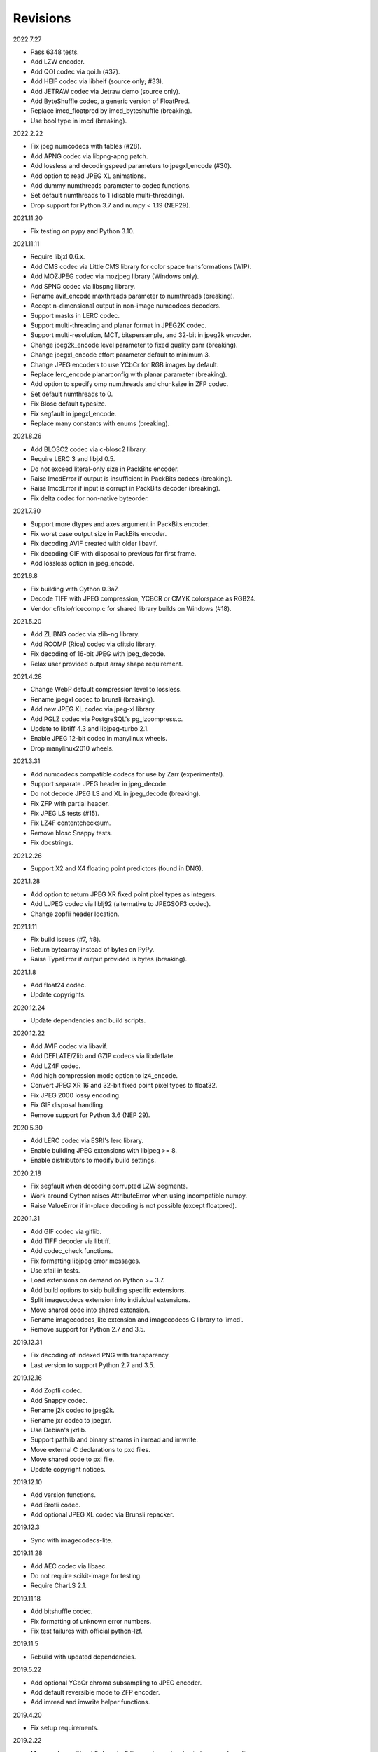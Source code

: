 Revisions
---------

2022.7.27

- Pass 6348 tests.
- Add LZW encoder.
- Add QOI codec via qoi.h (#37).
- Add HEIF codec via libheif (source only; #33).
- Add JETRAW codec via Jetraw demo (source only).
- Add ByteShuffle codec, a generic version of FloatPred.
- Replace imcd_floatpred by imcd_byteshuffle (breaking).
- Use bool type in imcd (breaking).

2022.2.22

- Fix jpeg numcodecs with tables (#28).
- Add APNG codec via libpng-apng patch.
- Add lossless and decodingspeed parameters to jpegxl_encode (#30).
- Add option to read JPEG XL animations.
- Add dummy numthreads parameter to codec functions.
- Set default numthreads to 1 (disable multi-threading).
- Drop support for Python 3.7 and numpy < 1.19 (NEP29).

2021.11.20

- Fix testing on pypy and Python 3.10.

2021.11.11

- Require libjxl 0.6.x.
- Add CMS codec via Little CMS library for color space transformations (WIP).
- Add MOZJPEG codec via mozjpeg library (Windows only).
- Add SPNG codec via libspng library.
- Rename avif_encode maxthreads parameter to numthreads (breaking).
- Accept n-dimensional output in non-image numcodecs decoders.
- Support masks in LERC codec.
- Support multi-threading and planar format in JPEG2K codec.
- Support multi-resolution, MCT, bitspersample, and 32-bit in jpeg2k encoder.
- Change jpeg2k_encode level parameter to fixed quality psnr (breaking).
- Change jpegxl_encode effort parameter default to minimum 3.
- Change JPEG encoders to use YCbCr for RGB images by default.
- Replace lerc_encode planarconfig with planar parameter (breaking).
- Add option to specify omp numthreads and chunksize in ZFP codec.
- Set default numthreads to 0.
- Fix Blosc default typesize.
- Fix segfault in jpegxl_encode.
- Replace many constants with enums (breaking).

2021.8.26

- Add BLOSC2 codec via c-blosc2 library.
- Require LERC 3 and libjxl 0.5.
- Do not exceed literal-only size in PackBits encoder.
- Raise ImcdError if output is insufficient in PackBits codecs (breaking).
- Raise ImcdError if input is corrupt in PackBits decoder (breaking).
- Fix delta codec for non-native byteorder.

2021.7.30

* Support more dtypes and axes argument in PackBits encoder.
* Fix worst case output size in PackBits encoder.
* Fix decoding AVIF created with older libavif.
* Fix decoding GIF with disposal to previous for first frame.
* Add lossless option in jpeg_encode.

2021.6.8

* Fix building with Cython 0.3a7.
* Decode TIFF with JPEG compression, YCBCR or CMYK colorspace as RGB24.
* Vendor cfitsio/ricecomp.c for shared library builds on Windows (#18).

2021.5.20

* Add ZLIBNG codec via zlib-ng library.
* Add RCOMP (Rice) codec via cfitsio library.
* Fix decoding of 16-bit JPEG with jpeg_decode.
* Relax user provided output array shape requirement.

2021.4.28

* Change WebP default compression level to lossless.
* Rename jpegxl codec to brunsli (breaking).
* Add new JPEG XL codec via jpeg-xl library.
* Add PGLZ codec via PostgreSQL's pg_lzcompress.c.
* Update to libtiff 4.3 and libjpeg-turbo 2.1.
* Enable JPEG 12-bit codec in manylinux wheels.
* Drop manylinux2010 wheels.

2021.3.31

* Add numcodecs compatible codecs for use by Zarr (experimental).
* Support separate JPEG header in jpeg_decode.
* Do not decode JPEG LS and XL in jpeg_decode (breaking).
* Fix ZFP with partial header.
* Fix JPEG LS tests (#15).
* Fix LZ4F contentchecksum.
* Remove blosc Snappy tests.
* Fix docstrings.

2021.2.26

* Support X2 and X4 floating point predictors (found in DNG).

2021.1.28

* Add option to return JPEG XR fixed point pixel types as integers.
* Add LJPEG codec via liblj92 (alternative to JPEGSOF3 codec).
* Change zopfli header location.

2021.1.11

* Fix build issues (#7, #8).
* Return bytearray instead of bytes on PyPy.
* Raise TypeError if output provided is bytes (breaking).

2021.1.8

* Add float24 codec.
* Update copyrights.

2020.12.24

* Update dependencies and build scripts.

2020.12.22

* Add AVIF codec via libavif.
* Add DEFLATE/Zlib and GZIP codecs via libdeflate.
* Add LZ4F codec.
* Add high compression mode option to lz4_encode.
* Convert JPEG XR 16 and 32-bit fixed point pixel types to float32.
* Fix JPEG 2000 lossy encoding.
* Fix GIF disposal handling.
* Remove support for Python 3.6 (NEP 29).

2020.5.30

* Add LERC codec via ESRI's lerc library.
* Enable building JPEG extensions with libjpeg >= 8.
* Enable distributors to modify build settings.

2020.2.18

* Fix segfault when decoding corrupted LZW segments.
* Work around Cython raises AttributeError when using incompatible numpy.
* Raise ValueError if in-place decoding is not possible (except floatpred).

2020.1.31

* Add GIF codec via giflib.
* Add TIFF decoder via libtiff.
* Add codec_check functions.
* Fix formatting libjpeg error messages.
* Use xfail in tests.
* Load extensions on demand on Python >= 3.7.
* Add build options to skip building specific extensions.
* Split imagecodecs extension into individual extensions.
* Move shared code into shared extension.
* Rename imagecodecs_lite extension and imagecodecs C library to 'imcd'.
* Remove support for Python 2.7 and 3.5.

2019.12.31

* Fix decoding of indexed PNG with transparency.
* Last version to support Python 2.7 and 3.5.

2019.12.16

* Add Zopfli codec.
* Add Snappy codec.
* Rename j2k codec to jpeg2k.
* Rename jxr codec to jpegxr.
* Use Debian's jxrlib.
* Support pathlib and binary streams in imread and imwrite.
* Move external C declarations to pxd files.
* Move shared code to pxi file.
* Update copyright notices.

2019.12.10

* Add version functions.
* Add Brotli codec.
* Add optional JPEG XL codec via Brunsli repacker.

2019.12.3

* Sync with imagecodecs-lite.

2019.11.28

* Add AEC codec via libaec.
* Do not require scikit-image for testing.
* Require CharLS 2.1.

2019.11.18

* Add bitshuffle codec.
* Fix formatting of unknown error numbers.
* Fix test failures with official python-lzf.

2019.11.5

* Rebuild with updated dependencies.

2019.5.22

* Add optional YCbCr chroma subsampling to JPEG encoder.
* Add default reversible mode to ZFP encoder.
* Add imread and imwrite helper functions.

2019.4.20

* Fix setup requirements.

2019.2.22

* Move codecs without 3rd-party C library dependencies to imagecodecs_lite.

2019.2.20

* Rebuild with updated dependencies.

2019.1.20

* Add more pixel formats to JPEG XR codec.
* Add JPEG XR encoder.

2019.1.14

* Add optional ZFP codec via zfp library.
* Add numpy NPY and NPZ codecs.
* Fix some static codechecker errors.

2019.1.1

* Update copyright year.
* Do not install package if Cython extension fails to build.
* Fix compiler warnings.

2018.12.16

* Reallocate LZW buffer on demand.
* Ignore integer type output arguments for codecs returning images.

2018.12.12

* Enable decoding of subsampled J2K images via conversion to RGB.
* Enable decoding of large JPEG using patched libjpeg-turbo.
* Switch to Cython 0.29, language_level=3.

2018.12.1

* Add J2K encoder (WIP).
* Use ZStd content size 1 MB if it cannot be determined.
* Use logging.warning instead of warnings.warn or print.

2018.11.8

* Decode LSB style LZW.
* Fix last byte not written by LZW decoder (bug fix).
* Permit unknown colorspaces in JPEG codecs (e.g. CFA used in TIFF).

2018.10.30

* Add JPEG 8-bit and 12-bit encoders.
* Improve color space handling in JPEG codecs.

2018.10.28

* Rename jpeg0xc3 to jpegsof3.
* Add optional JPEG LS codec via CharLS.
* Fix missing alpha values in jxr_decode.
* Fix decoding JPEG SOF3 with multiple DHTs.

2018.10.22

* Add Blosc codec via libblosc.

2018.10.21

* Builds on Ubuntu 18.04 WSL.
* Include liblzf in srcdist.
* Do not require CreateDecoderFromBytes patch to jxrlib.

2018.10.18

* Improve jpeg_decode wrapper.

2018.10.17

* Add JPEG SOF3 decoder based on jpg_0XC3.cpp.

2018.10.10

* Add PNG codec via libpng.
* Add option to specify output colorspace in JPEG decoder.
* Fix Delta codec for floating point numbers.
* Fix XOR Delta codec.

2018.9.30

* Add LZF codec via liblzf.

2018.9.22

* Add WebP codec via libwebp.

2018.8.29

* Add PackBits encoder.

2018.8.22

* Add link library version information.
* Add option to specify size of LZW buffer.
* Add JPEG 2000 decoder via OpenJPEG.
* Add XOR Delta codec.

2018.8.16

* Link to libjpeg-turbo.
* Support Python 2.7 and Visual Studio 2008.

2018.8.10

* Initial alpha release.
* Add LZW, PackBits, PackInts and FloatPred decoders from tifffile.c module.
* Add JPEG and JPEG XR decoders from czifile.pyx module.
* ...

